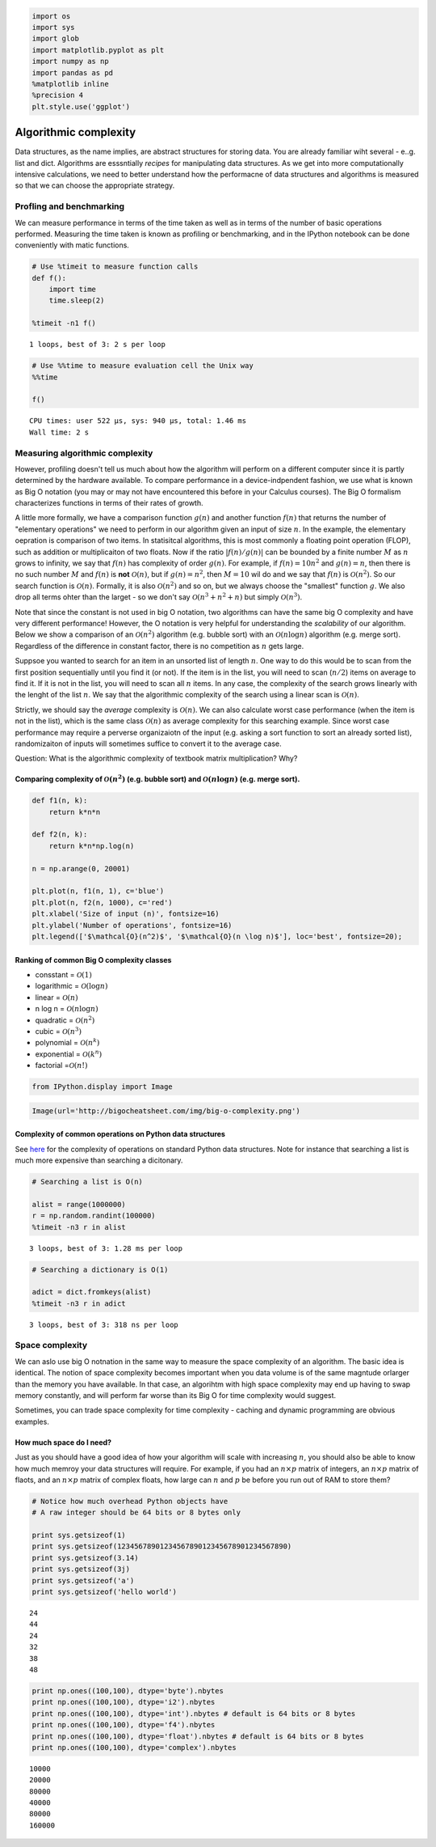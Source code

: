 
.. code:: python

    import os
    import sys
    import glob
    import matplotlib.pyplot as plt
    import numpy as np
    import pandas as pd
    %matplotlib inline
    %precision 4
    plt.style.use('ggplot')


Algorithmic complexity
======================

Data structures, as the name implies, are abstract structures for
storing data. You are already familiar wiht several - e..g. list and
dict. Algorithms are esssntially *recipes* for manipulating data
structures. As we get into more computationally intensive calculations,
we need to better understand how the performacne of data structures and
algorithms is measured so that we can choose the appropriate strategy.

Profling and benchmarking
-------------------------

We can measure performance in terms of the time taken as well as in
terms of the number of basic operations performed. Measuring the time
taken is known as profiling or benchmarking, and in the IPython notebook
can be done conveniently with matic functions.

.. code:: python

    # Use %timeit to measure function calls
    def f():
        import time
        time.sleep(2)
    
    %timeit -n1 f()


.. parsed-literal::

    1 loops, best of 3: 2 s per loop


.. code:: python

    # Use %%time to measure evaluation cell the Unix way
    %%time
    
    f()


.. parsed-literal::

    CPU times: user 522 µs, sys: 940 µs, total: 1.46 ms
    Wall time: 2 s


Measuring algorithmic complexity
--------------------------------

However, profiling doesn't tell us much about how the algorithm will
perform on a different computer since it is partly determined by the
hardware available. To compare performance in a device-indpendent
fashion, we use what is known as Big O notation (you may or may not have
encountered this before in your Calculus courses). The Big O formalism
characterizes functions in terms of their rates of growth.

A little more formally, we have a comparison function :math:`g(n)` and
another function :math:`f(n)` that returns the number of "elementary
operations" we need to perform in our algorithm given an input of size
:math:`n`. In the example, the elementary oepration is comparison of two
items. In statisitcal algorithms, this is most commonly a floating point
operation (FLOP), such as addition or multiplicaiton of two floats. Now
if the ratio :math:`|f(n)/g(n)|` can be bounded by a finite number
:math:`M` as :math:`n` grows to infinity, we say that :math:`f(n)` has
complexity of order :math:`g(n)`. For example, if :math:`f(n) = 10n^2`
and :math:`g(n) = n`, then there is no such number :math:`M` and
:math:`f(n)` is **not** :math:`\mathcal{O}(n)`, but if
:math:`g(n) = n^2`, then :math:`M = 10` wil do and we say that
:math:`f(n)` is :math:`\mathcal{O}(n^2)`. So our search function is
:math:`\mathcal{O}(n)`. Formally, it is also :math:`\mathcal{O} (n^2)`
and so on, but we always choose the "smallest" function :math:`g`. We
also drop all terms ohter than the larget - so we don't say
:math:`\mathcal{O}(n^3 + n^2 + n)` but simply :math:`\mathcal{O}(n^3)`.

Note that since the constant is not used in big O notation, two
algorithms can have the same big O complexity and have very different
performance! However, the O notation is very helpful for understanding
the *scalability* of our algorithm. Below we show a comparison of an
:math:`\mathcal{O}(n^2)` algorithm (e.g. bubble sort) with an
:math:`\mathcal{O}(n \log{n})` algorithm (e.g. merge sort). Regardless
of the difference in constant factor, there is no competition as
:math:`n` gets large.

Suppsoe you wanted to search for an item in an unsorted list of length
:math:`n`. One way to do this would be to scan from the first position
sequentially until you find it (or not). If the item is in the list, you
will need to scan (:math:`n/2`) items on average to find it. If it is
not in the list, you will need to scan all :math:`n` items. In any case,
the complexity of the search grows linearly with the lenght of the list
:math:`n`. We say that the algorithmic complexity of the search using a
linear scan is :math:`\mathcal{O}(n)`.

Strictly, we should say the *average* complexity is
:math:`\mathcal{O}(n)`. We can also calculate worst case performance
(when the item is not in the list), which is the same class
:math:`\mathcal{O}(n)` as average complexity for this searching example.
Since worst case performance may require a perverse organizaiotn of the
input (e.g. asking a sort function to sort an already sorted list),
randomizaiton of inputs will sometimes suffice to convert it to the
average case.

Question: What is the algorithmic complexity of textbook matrix
multiplication? Why?

Comparing complexity of :math:`\mathcal{O}(n^2)` (e.g. bubble sort) and :math:`\mathcal{O} (n \log n)` (e.g. merge sort).
~~~~~~~~~~~~~~~~~~~~~~~~~~~~~~~~~~~~~~~~~~~~~~~~~~~~~~~~~~~~~~~~~~~~~~~~~~~~~~~~~~~~~~~~~~~~~~~~~~~~~~~~~~~~~~~~~~~~~~~~~

.. code:: python

    def f1(n, k):
        return k*n*n
    
    def f2(n, k):
        return k*n*np.log(n)
    
    n = np.arange(0, 20001)
    
    plt.plot(n, f1(n, 1), c='blue')
    plt.plot(n, f2(n, 1000), c='red')
    plt.xlabel('Size of input (n)', fontsize=16)
    plt.ylabel('Number of operations', fontsize=16)
    plt.legend(['$\mathcal{O}(n^2)$', '$\mathcal{O}(n \log n)$'], loc='best', fontsize=20);



.. image:: AlgorithmicComplexity_files/AlgorithmicComplexity_9_0.png


Ranking of common Big O complexity classes
~~~~~~~~~~~~~~~~~~~~~~~~~~~~~~~~~~~~~~~~~~

-  consstant = :math:`\mathcal{O}(1)`
-  logarithmic = :math:`\mathcal{O}(\log n)`
-  linear = :math:`\mathcal{O}(n)`
-  n log n = :math:`\mathcal{O}(n \log n)`
-  quadratic = :math:`\mathcal{O}(n^2)`
-  cubic = :math:`\mathcal{O}(n^3)`
-  polynomial = :math:`\mathcal{O}(n^k)`
-  exponential = :math:`\mathcal{O}(k^n)`
-  factorial =\ :math:`\mathcal{O}(n!)`

.. code:: python

    from IPython.display import Image

.. code:: python

    Image(url='http://bigocheatsheet.com/img/big-o-complexity.png')




.. raw:: html

    <img src="http://bigocheatsheet.com/img/big-o-complexity.png"/>



Complexity of common operations on Python data structures
~~~~~~~~~~~~~~~~~~~~~~~~~~~~~~~~~~~~~~~~~~~~~~~~~~~~~~~~~

See `here <https://wiki.python.org/moin/TimeComplexity>`__ for the
complexity of operations on standard Python data structures. Note for
instance that searching a list is much more expensive than searching a
dicitonary.

.. code:: python

    # Searching a list is O(n)
    
    alist = range(1000000)
    r = np.random.randint(100000)
    %timeit -n3 r in alist


.. parsed-literal::

    3 loops, best of 3: 1.28 ms per loop


.. code:: python

    # Searching a dictionary is O(1)
    
    adict = dict.fromkeys(alist)
    %timeit -n3 r in adict


.. parsed-literal::

    3 loops, best of 3: 318 ns per loop


Space complexity
----------------

We can aslo use big O notnation in the same way to measure the space
complexity of an algorithm. The basic idea is identical. The notion of
space complexity becomes important when you data volume is of the same
magntude orlarger than the memory you have available. In that case, an
algorihtm with high space complexity may end up having to swap memory
constantly, and will perform far worse than its Big O for time
complexity would suggest.

Sometimes, you can trade space complexity for time complexity - caching
and dynamic programming are obvious examples.

How much space do I need?
~~~~~~~~~~~~~~~~~~~~~~~~~

Just as you should have a good idea of how your algorithm will scale
with increasing :math:`n`, you should also be able to know how much
memroy your data structures will require. For example, if you had an
:math:`n \times p` matrix of integers, an :math:`n \times p` matrix of
flaots, and an :math:`n \times p` matrix of complex floats, how large
can :math:`n` and :math:`p` be before you run out of RAM to store them?

.. code:: python

    # Notice how much overhead Python objects have
    # A raw integer should be 64 bits or 8 bytes only
    
    print sys.getsizeof(1)
    print sys.getsizeof(1234567890123456789012345678901234567890)
    print sys.getsizeof(3.14)
    print sys.getsizeof(3j)
    print sys.getsizeof('a')
    print sys.getsizeof('hello world')


.. parsed-literal::

    24
    44
    24
    32
    38
    48


.. code:: python

    print np.ones((100,100), dtype='byte').nbytes
    print np.ones((100,100), dtype='i2').nbytes
    print np.ones((100,100), dtype='int').nbytes # default is 64 bits or 8 bytes
    print np.ones((100,100), dtype='f4').nbytes
    print np.ones((100,100), dtype='float').nbytes # default is 64 bits or 8 bytes
    print np.ones((100,100), dtype='complex').nbytes


.. parsed-literal::

    10000
    20000
    80000
    40000
    80000
    160000

